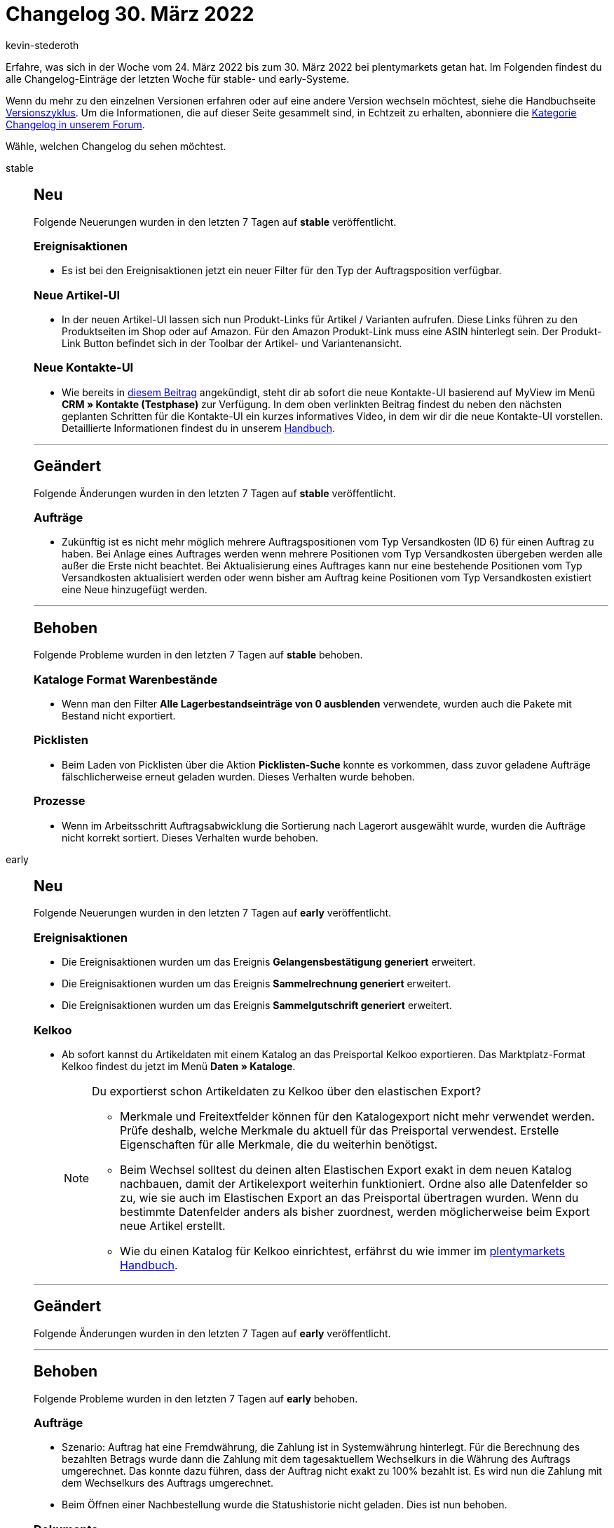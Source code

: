 = Changelog 30. März 2022
:author: kevin-stederoth
:sectnums!:
:page-index: false
:page-aliases: ROOT:changelog.adoc
:startWeekDate: 24. März 2022
:endWeekDate: 30. März 2022

//ab diesem Eintrag weitermachen - https://forum.plentymarkets.com/t/bestell-e-mail-verlauf-purchase-order-email-history/675326

Erfahre, was sich in der Woche vom {startWeekDate} bis zum {endWeekDate} bei plentymarkets getan hat. Im Folgenden findest du alle Changelog-Einträge der letzten Woche für stable- und early-Systeme.

Wenn du mehr zu den einzelnen Versionen erfahren oder auf eine andere Version wechseln möchtest, siehe die Handbuchseite xref:business-entscheidungen:versionszyklus.adoc#[Versionszyklus]. Um die Informationen, die auf dieser Seite gesammelt sind, in Echtzeit zu erhalten, abonniere die link:https://forum.plentymarkets.com/c/changelog[Kategorie Changelog in unserem Forum^].

Wähle, welchen Changelog du sehen möchtest.

[tabs]
====
stable::
+

--
[discrete]
== Neu

Folgende Neuerungen wurden in den letzten 7 Tagen auf *stable* veröffentlicht.

[discrete]
=== Ereignisaktionen

* Es ist bei den Ereignisaktionen jetzt ein neuer Filter für den Typ der Auftragsposition verfügbar.

[discrete]
=== Neue Artikel-UI

* In der neuen Artikel-UI lassen sich nun Produkt-Links für Artikel / Varianten aufrufen. Diese Links führen zu den Produktseiten im Shop oder auf Amazon. Für den Amazon Produkt-Link muss eine ASIN hinterlegt sein. Der Produkt-Link Button befindet sich in der Toolbar der Artikel- und Variantenansicht.

[discrete]
=== Neue Kontakte-UI

* Wie bereits in link:https://forum.plentymarkets.com/t/ankuendigung-release-der-neuen-kontakt-ui-announcement-release-of-the-new-contact-ui/673537[diesem Beitrag] angekündigt, steht dir ab sofort die neue Kontakte-UI basierend auf MyView im Menü *CRM » Kontakte (Testphase)* zur Verfügung.
In dem oben verlinkten Beitrag findest du neben den nächsten geplanten Schritten für die Kontakte-UI ein kurzes informatives Video, in dem wir dir die neue Kontakte-UI vorstellen.
Detaillierte Informationen findest du in unserem link:https://knowledge.plentymarkets.com/crm/kontakte[Handbuch].

'''

[discrete]
== Geändert

Folgende Änderungen wurden in den letzten 7 Tagen auf *stable* veröffentlicht.

[discrete]
=== Aufträge

* Zukünftig ist es nicht mehr möglich mehrere Auftragspositionen vom Typ Versandkosten (ID 6) für einen Auftrag zu haben.
Bei Anlage eines Auftrages werden wenn mehrere Positionen vom Typ Versandkosten übergeben werden alle außer die Erste nicht beachtet.
Bei Aktualisierung eines Auftrages kann nur eine bestehende Positionen vom Typ Versandkosten aktualisiert werden oder wenn bisher am Auftrag keine Positionen vom Typ Versandkosten existiert eine Neue hinzugefügt werden.

'''

[discrete]
== Behoben

Folgende Probleme wurden in den letzten 7 Tagen auf *stable* behoben.

[discrete]
=== Kataloge Format Warenbestände

* Wenn man den Filter *Alle Lagerbestandseinträge von 0 ausblenden* verwendete, wurden auch die Pakete mit Bestand nicht exportiert.

[discrete]
=== Picklisten

* Beim Laden von Picklisten über die Aktion *Picklisten-Suche* konnte es vorkommen, dass zuvor geladene Aufträge fälschlicherweise erneut geladen wurden. Dieses Verhalten wurde behoben.

[discrete]
=== Prozesse

* Wenn im Arbeitsschritt Auftragsabwicklung die Sortierung nach Lagerort ausgewählt wurde, wurden die Aufträge nicht korrekt sortiert. Dieses Verhalten wurde behoben.

--

early::
+
--

[discrete]
== Neu

Folgende Neuerungen wurden in den letzten 7 Tagen auf *early* veröffentlicht.

[discrete]
=== Ereignisaktionen

* Die Ereignisaktionen wurden um das Ereignis *Gelangensbestätigung generiert* erweitert.
* Die Ereignisaktionen wurden um das Ereignis *Sammelrechnung generiert* erweitert.
* Die Ereignisaktionen wurden um das Ereignis *Sammelgutschrift generiert* erweitert.

[discrete]
=== Kelkoo

* Ab sofort kannst du Artikeldaten mit einem Katalog an das Preisportal Kelkoo exportieren. Das Marktplatz-Format Kelkoo findest du jetzt im Menü *Daten » Kataloge*.
+
[NOTE]
.Du exportierst schon Artikeldaten zu Kelkoo über den elastischen Export?
======
* Merkmale und Freitextfelder können für den Katalogexport nicht mehr verwendet werden. Prüfe deshalb, welche Merkmale du aktuell für das Preisportal verwendest. Erstelle Eigenschaften für alle Merkmale, die du weiterhin benötigst.
* Beim Wechsel solltest du deinen alten Elastischen Export exakt in dem neuen Katalog nachbauen, damit der Artikelexport weiterhin funktioniert. Ordne also alle Datenfelder so zu, wie sie auch im Elastischen Export an das Preisportal übertragen wurden. Wenn du bestimmte Datenfelder anders als bisher zuordnest, werden möglicherweise beim Export neue Artikel erstellt.
* Wie du einen Katalog für Kelkoo einrichtest, erfährst du wie immer im xref:maerkte:kelkoo.adoc[plentymarkets Handbuch].
======

'''

[discrete]
== Geändert

Folgende Änderungen wurden in den letzten 7 Tagen auf **early** veröffentlicht.



'''

[discrete]
== Behoben

Folgende Probleme wurden in den letzten 7 Tagen auf *early* behoben.

[discrete]
=== Aufträge

* Szenario: Auftrag hat eine Fremdwährung, die Zahlung ist in Systemwährung hinterlegt. Für die Berechnung des bezahlten Betrags wurde dann die Zahlung mit dem tagesaktuellem Wechselkurs in die Währung des Auftrags umgerechnet. Das konnte dazu führen, dass der Auftrag nicht exakt zu 100% bezahlt ist. Es wird nun die Zahlung mit dem Wechselkurs des Auftrags umgerechnet.
* Beim Öffnen einer Nachbestellung wurde die Statushistorie nicht geladen. Dies ist nun behoben.

[discrete]
=== Dokumente

* Der Wert von Bestelleigenschaften vom Typ *Kein* wurde auf den Auftragsdokumenten ausgegeben. Das ist falsch, denn solche Bestelleigenschaften können keinen Wert haben. Wurde aber trotzdem ein Wert bei der Auftragsanlage angegeben, wurde dieser Wert ausgegeben. Nun wird ein möglicherweise vorhandener Wert einer solchen Bestelleigenschaft einfach ignoriert und nicht auf dem Auftragsdokument ausgegeben.

[discrete]
=== Prozesse

* Innerhalb der Aktion *Wareneingang (einfach)* konnte ein Problem auftreten, wenn mehr als 200 Varianten nachgeladen werden sollen. Dieses Verhalten wurde behoben.
* Die Ergebnisliste innerhalb der Aktion *Wareneingang (einfach)* wurde zu klein dargestellt. Wir haben die Standard-Feldbreiten erhöht, sodass die Ergebnisse nun besser sichtbar sind. Diese Anpassung betrifft nur Benutzer, die die Tabelle nicht bereits selbst angepasst haben, also die Standardansicht verwenden.

--

Plugin-Updates::
+
--
Folgende Plugins wurden in den letzten 7 Tagen in einer neuen Version auf plentyMarketplace veröffentlicht:

.Plugin-Updates
[cols="2, 1, 2"]
|===
|Plugin-Name |Version |To-do

|link:https://marketplace.plentymarkets.com/b2bshop_6574[B2B Shop^]
|1.6.5
|-

|link:https://marketplace.plentymarkets.com/dpdshippinguk_5121[DPD Shipping UK^]
|2.0.8
|-

|link:https://marketplace.plentymarkets.com/dpdshippingservices_6320[DPD Versand Services^]
|1.7.9
|-

|link:https://marketplace.plentymarkets.com/infinityscroller_6660[Endlos-Scrollen in Artikellisten^]
|1.4.4
|-

|link:https://marketplace.plentymarkets.com/tracking_6452[Google Tag Manager Tracking ENTERPRISE^]
|5.0.5
|-

|link:https://marketplace.plentymarkets.com/hermesshippinginterface_5437[Hermes^]
|1.0.24
|-

|link:https://marketplace.plentymarkets.com/matrixvarianten_6620[Mehrere Varianten gleichzeitig in den Warenkorb legen^]
|1.3.4
|-

|link:https://marketplace.plentymarkets.com/multicontentwidget_6082[Multicontent Toolbox^]
|4.7.5
|-

|link:https://marketplace.plentymarkets.com/payone_5434[PAYONE^]
|2.5.0
|-

|link:https://marketplace.plentymarkets.com/shopify_4944[Shopify.com^]
|2.10.6
|-

|link:https://marketplace.plentymarkets.com/d2gpmpluginsocialicons_55170[Social Icons Widget^]
|1.0.0
|-

|link:https://marketplace.plentymarkets.com/trackingmanager_54743[TrackingManager^]
|1.1.7
|-

|link:https://marketplace.plentymarkets.com/d2gpmpluginshippingicons_6756[https://marketplace.plentymarkets.com/d2gpmpluginshippingicons_6756^]
|1.0.3
|-

|link:https://marketplace.plentymarkets.com/d2gpmpluginpaymenticons_7033[Zahlungs Icons Widget^]
|1.0.6
|-

|===

Wenn du dir weitere neue oder aktualisierte Plugins anschauen möchtest, findest du eine link:https://marketplace.plentymarkets.com/plugins?sorting=variation.createdAt_desc&page=1&items=50[Übersicht direkt auf plentyMarketplace^].

--

====
